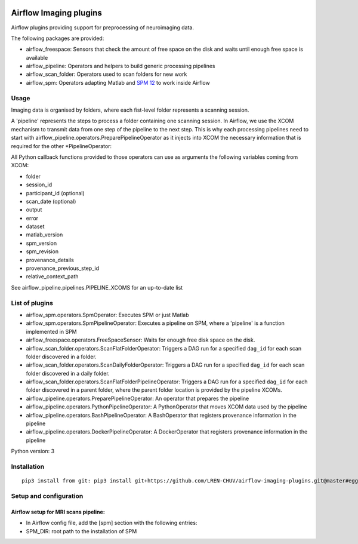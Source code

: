 |License| |Codacy Badge| |Code Health| |PyPI| |CHUV|

Airflow Imaging plugins
=======================

Airflow plugins providing support for preprocessing of neuroimaging
data.

The following packages are provided:

-  airflow\_freespace: Sensors that check the amount of free space on
   the disk and waits until enough free space is available
-  airflow\_pipeline: Operators and helpers to build generic processing
   pipelines
-  airflow\_scan\_folder: Operators used to scan folders for new work
-  airflow\_spm: Operators adapting Matlab and `SPM
   12 <http://www.fil.ion.ucl.ac.uk/spm>`__ to work inside Airflow

Usage
-----

Imaging data is organised by folders, where each fist-level folder
represents a scanning session.

A 'pipeline' represents the steps to process a folder containing one
scanning session. In Airflow, we use the XCOM mechanism to transmit data
from one step of the pipeline to the next step. This is why each
processing pipelines need to start with
airflow\_pipeline.operators.PreparePipelineOperator as it injects into
XCOM the necessary information that is required for the other
\*PipelineOperator:

All Python callback functions provided to those operators can use as
arguments the following variables coming from XCOM:

-  folder
-  session\_id
-  participant\_id (optional)
-  scan\_date (optional)
-  output
-  error
-  dataset
-  matlab\_version
-  spm\_version
-  spm\_revision
-  provenance\_details
-  provenance\_previous\_step\_id
-  relative\_context\_path

See airflow\_pipeline.pipelines.PIPELINE\_XCOMS for an up-to-date list

List of plugins
---------------

-  airflow\_spm.operators.SpmOperator: Executes SPM or just Matlab
-  airflow\_spm.operators.SpmPipelineOperator: Executes a pipeline on
   SPM, where a 'pipeline' is a function implemented in SPM
-  airflow\_freespace.operators.FreeSpaceSensor: Waits for enough free
   disk space on the disk.
-  airflow\_scan\_folder.operators.ScanFlatFolderOperator: Triggers a
   DAG run for a specified ``dag_id`` for each scan folder discovered in
   a folder.
-  airflow\_scan\_folder.operators.ScanDailyFolderOperator: Triggers a
   DAG run for a specified ``dag_id`` for each scan folder discovered in
   a daily folder.
-  airflow\_scan\_folder.operators.ScanFlatFolderPipelineOperator:
   Triggers a DAG run for a specified ``dag_id`` for each folder
   discovered in a parent folder, where the parent folder location is
   provided by the pipeline XCOMs.
-  airflow\_pipeline.operators.PreparePipelineOperator: An operator that
   prepares the pipeline
-  airflow\_pipeline.operators.PythonPipelineOperator: A PythonOperator
   that moves XCOM data used by the pipeline
-  airflow\_pipeline.operators.BashPipelineOperator: A BashOperator that
   registers provenance information in the pipeline
-  airflow\_pipeline.operators.DockerPipelineOperator: A DockerOperator
   that registers provenance information in the pipeline

Python version: 3

Installation
------------

::

      pip3 install from git: pip3 install git+https://github.com/LREN-CHUV/airflow-imaging-plugins.git@master#egg=airflow_imaging_plugins

Setup and configuration
-----------------------

Airflow setup for MRI scans pipeline:
~~~~~~~~~~~~~~~~~~~~~~~~~~~~~~~~~~~~~

-  In Airflow config file, add the [spm] section with the following
   entries:
-  SPM\_DIR: root path to the installation of SPM

.. |License| image:: https://img.shields.io/badge/license-Apache--2.0-blue.svg
   :target: https://github.com/LREN-CHUV/airflow-imaging-plugins/blob/master/LICENSE
.. |Codacy Badge| image:: https://api.codacy.com/project/badge/Grade/7a9c796392e4420495ee1fabd0fce9ae
   :target: https://www.codacy.com/app/hbp-mip/airflow-imaging-plugins?utm_source=github.com&utm_medium=referral&utm_content=LREN-CHUV/airflow-imaging-plugins&utm_campaign=Badge_Grade
.. |Code Health| image:: https://landscape.io/github/LREN-CHUV/airflow-imaging-plugins/master/landscape.svg?style=flat
   :target: https://landscape.io/github/LREN-CHUV/airflow-imaging-plugins/master
.. |PyPI| image:: https://img.shields.io/pypi/v/airflow-imaging-plugins.svg
   :target: https://pypi.python.org/pypi/airflow-imaging-plugins/
.. |CHUV| image:: https://img.shields.io/badge/CHUV-LREN-AF4C64.svg
   :target: https://www.unil.ch/lren/en/home.html
